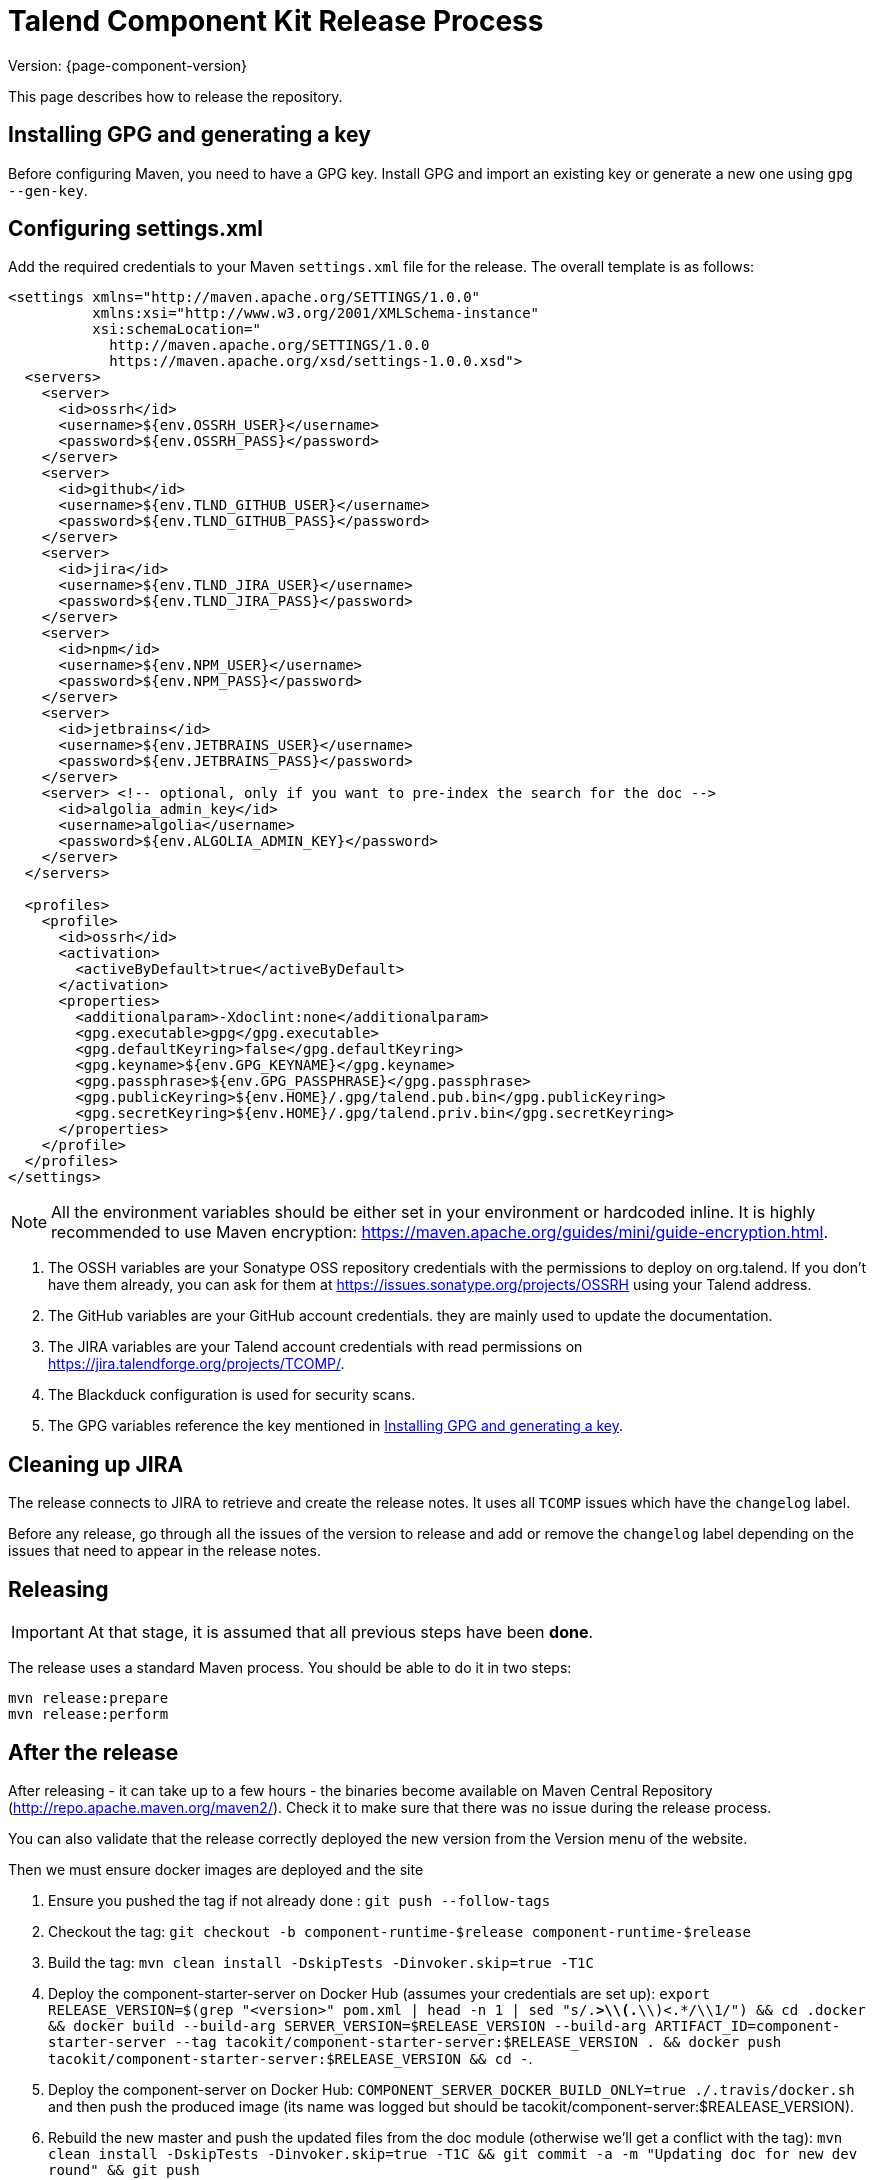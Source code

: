 = Talend Component Kit Release Process
:page-partial:

Version: {page-component-version}

This page describes how to release the repository.

[[generate-gpg-key]]
== Installing GPG and generating a key

Before configuring Maven, you need to have a GPG key.
Install GPG and import an existing key or generate a new one using `gpg --gen-key`.

== Configuring settings.xml

Add the required credentials to your Maven `settings.xml` file for the release. The overall template is as follows:

[source,xml]
----
<settings xmlns="http://maven.apache.org/SETTINGS/1.0.0"
          xmlns:xsi="http://www.w3.org/2001/XMLSchema-instance"
          xsi:schemaLocation="
            http://maven.apache.org/SETTINGS/1.0.0
            https://maven.apache.org/xsd/settings-1.0.0.xsd">
  <servers>
    <server>
      <id>ossrh</id>
      <username>${env.OSSRH_USER}</username>
      <password>${env.OSSRH_PASS}</password>
    </server>
    <server>
      <id>github</id>
      <username>${env.TLND_GITHUB_USER}</username>
      <password>${env.TLND_GITHUB_PASS}</password>
    </server>
    <server>
      <id>jira</id>
      <username>${env.TLND_JIRA_USER}</username>
      <password>${env.TLND_JIRA_PASS}</password>
    </server>
    <server>
      <id>npm</id>
      <username>${env.NPM_USER}</username>
      <password>${env.NPM_PASS}</password>
    </server>
    <server>
      <id>jetbrains</id>
      <username>${env.JETBRAINS_USER}</username>
      <password>${env.JETBRAINS_PASS}</password>
    </server>
    <server> <!-- optional, only if you want to pre-index the search for the doc -->
      <id>algolia_admin_key</id>
      <username>algolia</username>
      <password>${env.ALGOLIA_ADMIN_KEY}</password>
    </server>
  </servers>

  <profiles>
    <profile>
      <id>ossrh</id>
      <activation>
        <activeByDefault>true</activeByDefault>
      </activation>
      <properties>
        <additionalparam>-Xdoclint:none</additionalparam>
        <gpg.executable>gpg</gpg.executable>
        <gpg.defaultKeyring>false</gpg.defaultKeyring>
        <gpg.keyname>${env.GPG_KEYNAME}</gpg.keyname>
        <gpg.passphrase>${env.GPG_PASSPHRASE}</gpg.passphrase>
        <gpg.publicKeyring>${env.HOME}/.gpg/talend.pub.bin</gpg.publicKeyring>
        <gpg.secretKeyring>${env.HOME}/.gpg/talend.priv.bin</gpg.secretKeyring>
      </properties>
    </profile>
  </profiles>
</settings>
----

NOTE: All the environment variables should be either set in your environment or hardcoded inline. It is highly recommended to use Maven encryption: https://maven.apache.org/guides/mini/guide-encryption.html.

1. The OSSH variables are your Sonatype OSS repository credentials with the permissions to deploy on org.talend.
If you don't have them already, you can ask for them at https://issues.sonatype.org/projects/OSSRH using your Talend address.
2. The GitHub variables are your GitHub account credentials. they are mainly used to update the documentation.
3. The JIRA variables are your Talend account credentials with read permissions on https://jira.talendforge.org/projects/TCOMP/.
4. The Blackduck configuration is used for security scans.
5. The GPG variables reference the key mentioned in <<generate-gpg-key>>.

== Cleaning up JIRA

The release connects to JIRA to retrieve and create the release notes. It uses all `TCOMP` issues which have the `changelog` label.

Before any release, go through all the issues of the version to release and add or remove the `changelog` label depending on the issues that need to appear in the release notes.

== Releasing

IMPORTANT: At that stage, it is assumed that all previous steps have been *done*.

The release uses a standard Maven process. You should be able to do it in two steps:

[source,bash]
----
mvn release:prepare
mvn release:perform
----

== After the release

After releasing - it can take up to a few hours - the binaries become available on Maven Central Repository (http://repo.apache.maven.org/maven2/).
Check it to make sure that there was no issue during the release process.

You can also validate that the release correctly deployed the new version from the Version menu of the website.

Then we must ensure docker images are deployed and the site

0. Ensure you pushed the tag if not already done : `git push --follow-tags`
1. Checkout the tag: `git checkout -b component-runtime-$release component-runtime-$release`
2. Build the tag: `mvn clean install -DskipTests -Dinvoker.skip=true -T1C`
3. Deploy the component-starter-server on Docker Hub (assumes your credentials are set up): `export RELEASE_VERSION=$(grep "<version>" pom.xml  | head -n 1 | sed "s/.*>\\(.*\\)<.*/\\1/") && cd .docker && docker build --build-arg SERVER_VERSION=$RELEASE_VERSION --build-arg ARTIFACT_ID=component-starter-server --tag tacokit/component-starter-server:$RELEASE_VERSION . && docker push tacokit/component-starter-server:$RELEASE_VERSION && cd -`.
4. Deploy the component-server on Docker Hub: `COMPONENT_SERVER_DOCKER_BUILD_ONLY=true ./.travis/docker.sh` and then push the produced image (its name was logged but should be tacokit/component-server:$REALEASE_VERSION).
5. Rebuild the new master and push the updated files from the doc module (otherwise we'll get a conflict with the tag): `mvn clean install -DskipTests -Dinvoker.skip=true -T1C && git commit -a -m "Updating doc for new dev round" && git push`
6. (optional) Redeploy manually the doc to not wait for travis: `cd documentation && mvn clean install pre-site -Pgh-pages && cd -`
7. (optional) Update Algolia (doc search index) if you redeployed the documentation - note that it crawls the website so you can need to wait for github to redeploy the website: `cd documentation && mvn gplus:execute@groovy-scripts rmannibucau-common:filter@filter-algolia frontend:yarn@algolia-index && cd -`
